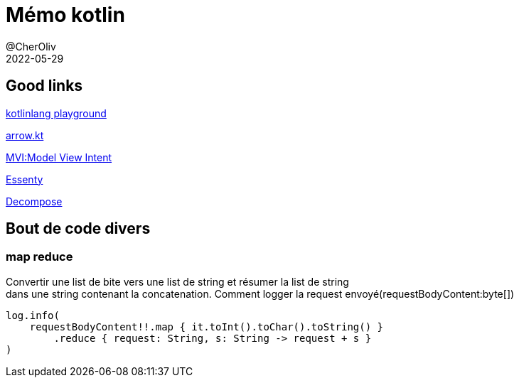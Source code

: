 = Mémo kotlin
@CherOliv
2022-05-29
:jbake-title: Mémo kotlin
:jbake-type: post
:jbake-tags: blog, ticket, kotlin, memo
:jbake-status: published
:jbake-date: 2022-05-29
:summary: simple mémo kotlin

== Good links
https://play.kotlinlang.org/[kotlinlang playground] +

https://arrow-kt.io/[arrow.kt] +

https://arkivanov.github.io/MVIKotlin/[MVI:Model View Intent] +

https://github.com/arkivanov/Essenty[Essenty] +

https://arkivanov.github.io/Decompose/[Decompose] +

== Bout de code divers

=== map reduce
Convertir une list de bite vers une list de string et résumer la list de string +
dans une string contenant la concatenation.
Comment logger la request envoyé(requestBodyContent:byte[])
[source,kotlin]
----
log.info(
    requestBodyContent!!.map { it.toInt().toChar().toString() }
        .reduce { request: String, s: String -> request + s }
)
----
